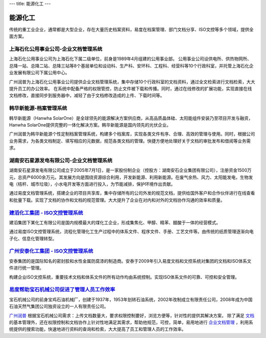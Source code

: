 ---
title: 能源化工
---

=====================================
能源化工
=====================================

传统的重工业企业，通常都是大型企业，存在大量历史档案资料，易度在档案管理、部门文档分享、ISO文控等多个领域，提供全面方案。


上海石化公用事业公司-企业文档管理系统
-------------------------------------
.. image:: img/hbsh.gif
   :class: float-right

上海石化公用事业公司为上海石化下属二级单位，前身是1989年4月组建的公用事业部。 
公用事业公司设供电所、供热物网所、总降一站、总降二站、总降三站等8个基层单位和设动科、生产科、安环科、工程科、经营科等10个行政科室，并托管上海石化企业发展有限公司下属公用中心。 

广州润普为上海石化公用事业公司提供企业文档管理系统，集中存储10个行政科室的文档资料，通过全文检索进行文档检索，大大提升员工的办公效率。 
在系统中配备严格的权限管控，防止文件被下载和传播。同时，通过在线修改的扩展功能，实现直接在线文档修改，直接同步到服务器中，减轻了由于文档修改造成的上传、下载时间等。 

韩华新能源-档案管理系统
-------------------------------------
.. image:: img/logo-hhxny.gif
   :class: float-right

韩华新能源（Hanwha SolarOne）是全球领先的能源解决方案供应商，从高品质晶体硅、太阳能组件安装乃至项目开发与融资，Hanwha SolarOne提供完整的一体化解决方案。韩华新能源是国内领先的光伏企业。

广州润普为韩华新能源个性定制档案管理系统，构建多个档案库，实现各类文件有序、合理、高效的管理与使用。同时，根据公司业务需求，为各类文档制定、填写相应的元数据，规范各类文档的管理。快捷方便地处理好关于文档的审批发布和借阅等业务需求。


湖南安石星源发电有限公司-企业文档管理系统
-----------------------------------------------------
.. image:: img/logo-hnxy.gif
   :class: float-right

湖南安石星源发电有限公司成立于2005年7月1日，是一家股份制企业（控股方：湖南安石企业集团有限公司），注册资金1500万元，总资产6000余万元。其发展方向是围绕资源综合利用，开发新能源、利用新能源。在废气余热、风力、太阳能发电，生物发电（桔杆、城市垃圾），小水电开发等方面进行投入，为节能减排，保护环境作出贡献。

通过易度文档管理系统，搭建企业的项目共享库，集中存储所有的公司外发的规范文档，提供给国外客户和合作伙伴进行在线查看和批量下载。实现了文档的协作和文档的规范管理。大大提升了企业在对内和对外的文档协作沟通的效率和质量。


`建滔化工集团 - ISO文控管理系统`_
---------------------------------------------------
.. image:: img/logo-jthg.gif
   :class: float-right

建滔集团下某化工有限公司是国内规模最大的煤化工企业，形成集焦化、甲醇、精苯、醋酸于一体的经营模式。

通过易度ISO文控管理系统，流程化管理化工生产过程中的体系文件、程序文件、手册、工艺文件等。由传统的纸质管理逐渐向电子化、信息化管理转型。

`广州安泰化工集团 - ISO文控管理系统`_
-------------------------------------------------
.. image:: img/logo-gzat.gif
   :class: float-right

安泰集团的是国际知名的密封胶和水性金属防腐漆的制造商。安泰于2009年引入易度文档和文控系统对集团的文档和ISO体系文件进行统一管理。

构建企业ISO文控系统，重要技术文档和体系文件的所有动作均由系统控制。实现ISO体系文件的可靠、可控和安全管理。



.. _广州安泰化工集团 - ISO文控管理系统: antai.rst
.. _建滔化工集团 - ISO文控管理系统: jiantao.rst


`易度帮助宝石机械公司促进了管理人员工作效率 <baoshi.rst>`_
-------------------------------------------------------------------------------------
.. image:: img/logo-baoshi.png
   :class: float-right

宝石机械公司的前身宝鸡石油机械厂，创建于1937年，1953年划转石油系统，2002年改制成立有限责任公司，2008年成为中国石油天然气集团公司独资设立的一人有限责任公司。

`广州润普 <http://www.edodocs.com>`_ 根据宝石机械公司需求：上传文档数量大，要求权限控制要好，浏览方便等，针对性的提供其解决方案， 除了满足 `文档 <http://www.edodocs.com>`_ 的基本管理外，还在权限控制和文档协作上针对性地满足其需求，帮助他规范，可控，简单，易用地进行 `企业文档管理 <http://www.edodocs.com>`_ ，利用系统提供的搜索功能，快速地进行资料的查询和检索，大大提高了员工和管理人员的工作效率。

